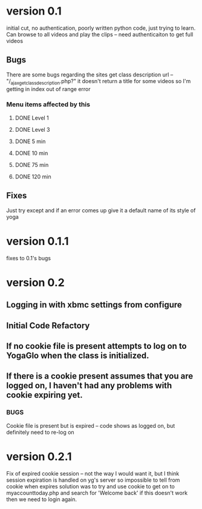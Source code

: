 * version 0.1
  initial cut, no authentication, poorly written python code, just trying to learn.
  Can browse to all videos and play the clips -- need authenticaiton to get full videos
** Bugs
   There are some bugs regarding the sites get class description url 
   -- "/_ajax_get_class_description.php?"
   it doesn't return a title for some videos so I'm getting in index out of range error
*** Menu items affected by this
**** DONE Level 1
     CLOSED: [2013-11-03 Sun 12:13]
**** DONE Level 3
     CLOSED: [2013-11-03 Sun 12:13]
**** DONE 5 min
     CLOSED: [2013-11-03 Sun 12:13]
**** DONE 10 min
     CLOSED: [2013-11-03 Sun 12:13]
**** DONE 75 min
     CLOSED: [2013-11-03 Sun 12:13]
**** DONE 120 min
     CLOSED: [2013-11-03 Sun 12:13]

** Fixes
   Just try except and if an error comes up give it a default name of its style of yoga
* version 0.1.1
  fixes to 0.1's bugs
* version 0.2
** Logging in with xbmc settings from configure
** Initial Code Refactory
** If no cookie file is present attempts to log on to YogaGlo when the class is initialized.
** If there is a cookie present assumes that you are logged on, I haven't had any problems with cookie expiring yet.
*** BUGS
    Cookie file is present but is expired -- code shows as logged on, but definitely need to re-log on
* version 0.2.1
  Fix of expired cookie session -- not the way I would want it, but I think session expiration is handled on yg's server so impossible to tell from cookie when expires
  solution was to try and use cookie to get on to myaccounttoday.php and search for 'Welcome back' if this doesn't work then we need to login again.
